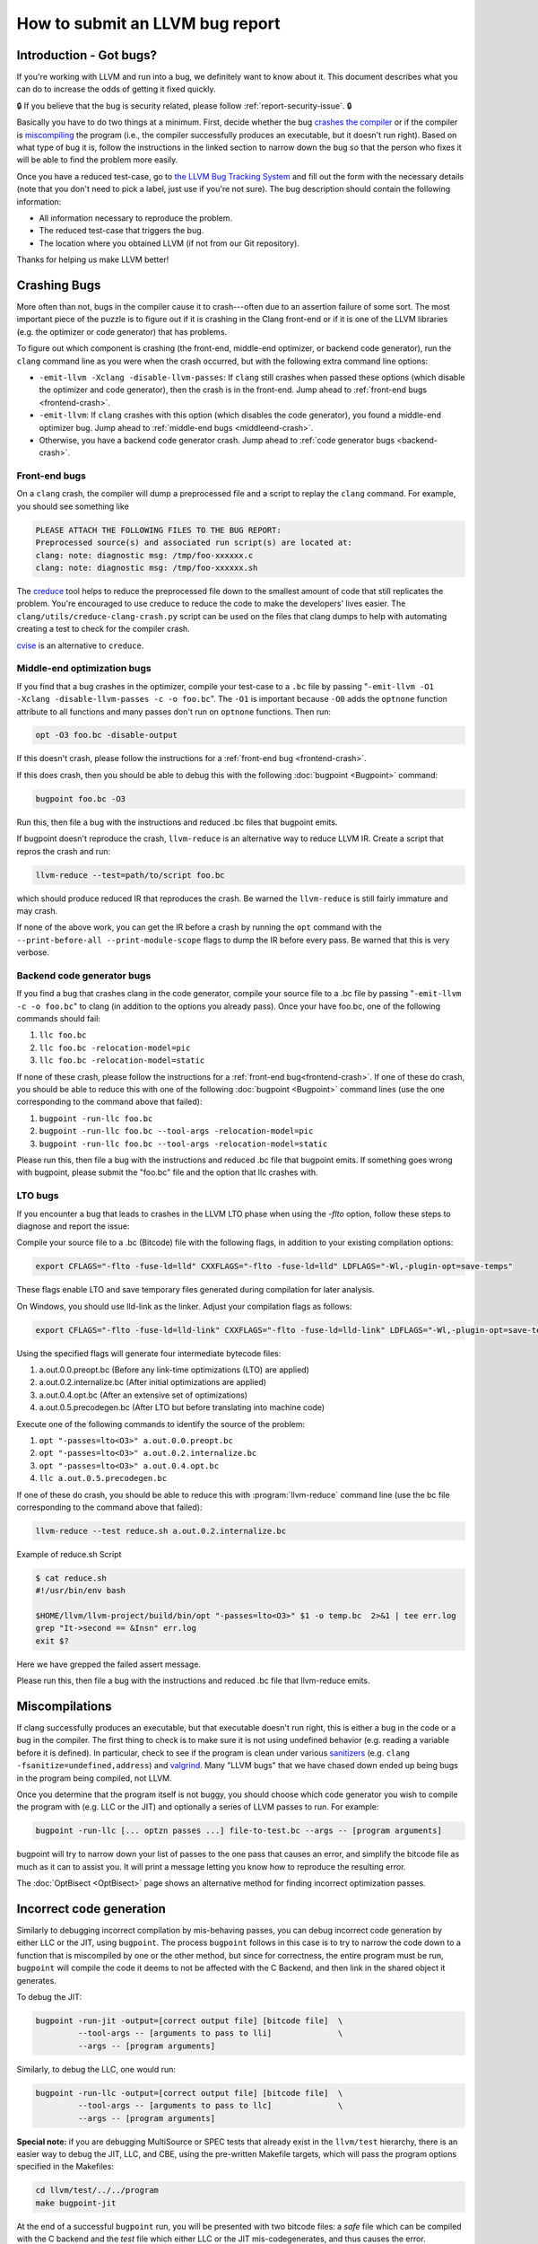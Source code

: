 ================================
How to submit an LLVM bug report
================================

Introduction - Got bugs?
========================


If you're working with LLVM and run into a bug, we definitely want to know
about it.  This document describes what you can do to increase the odds of
getting it fixed quickly.

🔒 If you believe that the bug is security related, please follow :ref:`report-security-issue`. 🔒

Basically you have to do two things at a minimum. First, decide whether the
bug `crashes the compiler`_ or if the compiler is `miscompiling`_ the program
(i.e., the compiler successfully produces an executable, but it doesn't run
right). Based on what type of bug it is, follow the instructions in the
linked section to narrow down the bug so that the person who fixes it will be
able to find the problem more easily.

Once you have a reduced test-case, go to `the LLVM Bug Tracking System
<https://github.com/llvm/llvm-project/issues>`_ and fill out the form with the
necessary details (note that you don't need to pick a label, just use if you're
not sure).  The bug description should contain the following information:

* All information necessary to reproduce the problem.
* The reduced test-case that triggers the bug.
* The location where you obtained LLVM (if not from our Git
  repository).

Thanks for helping us make LLVM better!

.. _crashes the compiler:

Crashing Bugs
=============

More often than not, bugs in the compiler cause it to crash---often due to
an assertion failure of some sort. The most important piece of the puzzle
is to figure out if it is crashing in the Clang front-end or if it is one of
the LLVM libraries (e.g. the optimizer or code generator) that has
problems.

To figure out which component is crashing (the front-end, middle-end
optimizer, or backend code generator), run the ``clang`` command line as you
were when the crash occurred, but with the following extra command line
options:

* ``-emit-llvm -Xclang -disable-llvm-passes``: If ``clang`` still crashes when
  passed these options (which disable the optimizer and code generator), then
  the crash is in the front-end. Jump ahead to :ref:`front-end bugs
  <frontend-crash>`.

* ``-emit-llvm``: If ``clang`` crashes with this option (which disables
  the code generator), you found a middle-end optimizer bug. Jump ahead to
  :ref:`middle-end bugs <middleend-crash>`.

* Otherwise, you have a backend code generator crash. Jump ahead to :ref:`code
  generator bugs <backend-crash>`.

.. _frontend-crash:

Front-end bugs
--------------

On a ``clang`` crash, the compiler will dump a preprocessed file and a script
to replay the ``clang`` command. For example, you should see something like

.. code-block:: text

   PLEASE ATTACH THE FOLLOWING FILES TO THE BUG REPORT:
   Preprocessed source(s) and associated run script(s) are located at:
   clang: note: diagnostic msg: /tmp/foo-xxxxxx.c
   clang: note: diagnostic msg: /tmp/foo-xxxxxx.sh

The `creduce <https://github.com/csmith-project/creduce>`_ tool helps to
reduce the preprocessed file down to the smallest amount of code that still
replicates the problem. You're encouraged to use creduce to reduce the code
to make the developers' lives easier. The
``clang/utils/creduce-clang-crash.py`` script can be used on the files
that clang dumps to help with automating creating a test to check for the
compiler crash.

`cvise <https://github.com/marxin/cvise>`_ is an alternative to ``creduce``.

.. _middleend-crash:

Middle-end optimization bugs
----------------------------

If you find that a bug crashes in the optimizer, compile your test-case to a
``.bc`` file by passing "``-emit-llvm -O1 -Xclang -disable-llvm-passes -c -o
foo.bc``". The ``-O1`` is important because ``-O0`` adds the ``optnone``
function attribute to all functions and many passes don't run on ``optnone``
functions. Then run:

.. code-block:: bash

   opt -O3 foo.bc -disable-output

If this doesn't crash, please follow the instructions for a :ref:`front-end
bug <frontend-crash>`.

If this does crash, then you should be able to debug this with the following
:doc:`bugpoint <Bugpoint>` command:

.. code-block:: bash

   bugpoint foo.bc -O3

Run this, then file a bug with the instructions and reduced .bc
files that bugpoint emits.

If bugpoint doesn't reproduce the crash, ``llvm-reduce`` is an alternative
way to reduce LLVM IR. Create a script that repros the crash and run:

.. code-block:: bash

   llvm-reduce --test=path/to/script foo.bc

which should produce reduced IR that reproduces the crash. Be warned the
``llvm-reduce`` is still fairly immature and may crash.

If none of the above work, you can get the IR before a crash by running the
``opt`` command with the ``--print-before-all --print-module-scope`` flags to
dump the IR before every pass. Be warned that this is very verbose.

.. _backend-crash:

Backend code generator bugs
---------------------------

If you find a bug that crashes clang in the code generator, compile your
source file to a .bc file by passing "``-emit-llvm -c -o foo.bc``" to
clang (in addition to the options you already pass).  Once your have
foo.bc, one of the following commands should fail:

#. ``llc foo.bc``
#. ``llc foo.bc -relocation-model=pic``
#. ``llc foo.bc -relocation-model=static``

If none of these crash, please follow the instructions for a :ref:`front-end
bug<frontend-crash>`. If one of these do crash, you should be able to reduce
this with one of the following :doc:`bugpoint <Bugpoint>` command lines (use
the one corresponding to the command above that failed):

#. ``bugpoint -run-llc foo.bc``
#. ``bugpoint -run-llc foo.bc --tool-args -relocation-model=pic``
#. ``bugpoint -run-llc foo.bc --tool-args -relocation-model=static``

Please run this, then file a bug with the instructions and reduced .bc file
that bugpoint emits.  If something goes wrong with bugpoint, please submit
the "foo.bc" file and the option that llc crashes with.

LTO bugs
---------------------------

If you encounter a bug that leads to crashes in the LLVM LTO phase when using
the `-flto` option, follow these steps to diagnose and report the issue:

Compile your source file to a .bc (Bitcode) file with the following flags,
in addition to your existing compilation options:

.. code-block:: bash

   export CFLAGS="-flto -fuse-ld=lld" CXXFLAGS="-flto -fuse-ld=lld" LDFLAGS="-Wl,-plugin-opt=save-temps"

These flags enable LTO and save temporary files generated during compilation
for later analysis.

On Windows, you should use lld-link as the linker. Adjust your compilation 
flags as follows:

.. code-block:: bash

   export CFLAGS="-flto -fuse-ld=lld-link" CXXFLAGS="-flto -fuse-ld=lld-link" LDFLAGS="-Wl,-plugin-opt=save-temps"

Using the specified flags will generate four intermediate bytecode files:

#. a.out.0.0.preopt.bc (Before any link-time optimizations (LTO) are applied)
#. a.out.0.2.internalize.bc (After initial optimizations are applied)
#. a.out.0.4.opt.bc (After an extensive set of optimizations)
#. a.out.0.5.precodegen.bc (After LTO but before translating into machine code)

Execute one of the following commands to identify the source of the problem:

#. ``opt "-passes=lto<O3>" a.out.0.0.preopt.bc``
#. ``opt "-passes=lto<O3>" a.out.0.2.internalize.bc``
#. ``opt "-passes=lto<O3>" a.out.0.4.opt.bc``
#. ``llc a.out.0.5.precodegen.bc``

If one of these do crash, you should be able to reduce
this with :program:`llvm-reduce`
command line (use the bc file corresponding to the command above that failed):

.. code-block:: bash

   llvm-reduce --test reduce.sh a.out.0.2.internalize.bc

Example of reduce.sh Script

.. code-block:: bash

   $ cat reduce.sh
   #!/usr/bin/env bash

   $HOME/llvm/llvm-project/build/bin/opt "-passes=lto<O3>" $1 -o temp.bc  2>&1 | tee err.log
   grep "It->second == &Insn" err.log
   exit $?

Here we have grepped the failed assert message.

Please run this, then file a bug with the instructions and reduced .bc file
that llvm-reduce emits.

.. _miscompiling:

Miscompilations
===============

If clang successfully produces an executable, but that executable doesn't run
right, this is either a bug in the code or a bug in the compiler. The first
thing to check is to make sure it is not using undefined behavior (e.g.
reading a variable before it is defined). In particular, check to see if the
program is clean under various `sanitizers
<https://github.com/google/sanitizers>`_ (e.g. ``clang
-fsanitize=undefined,address``) and `valgrind <http://valgrind.org/>`_. Many
"LLVM bugs" that we have chased down ended up being bugs in the program being
compiled, not LLVM.

Once you determine that the program itself is not buggy, you should choose
which code generator you wish to compile the program with (e.g. LLC or the JIT)
and optionally a series of LLVM passes to run.  For example:

.. code-block:: bash

   bugpoint -run-llc [... optzn passes ...] file-to-test.bc --args -- [program arguments]

bugpoint will try to narrow down your list of passes to the one pass that
causes an error, and simplify the bitcode file as much as it can to assist
you. It will print a message letting you know how to reproduce the
resulting error.

The :doc:`OptBisect <OptBisect>` page shows an alternative method for finding
incorrect optimization passes.

Incorrect code generation
=========================

Similarly to debugging incorrect compilation by mis-behaving passes, you
can debug incorrect code generation by either LLC or the JIT, using
``bugpoint``. The process ``bugpoint`` follows in this case is to try to
narrow the code down to a function that is miscompiled by one or the other
method, but since for correctness, the entire program must be run,
``bugpoint`` will compile the code it deems to not be affected with the C
Backend, and then link in the shared object it generates.

To debug the JIT:

.. code-block:: bash

   bugpoint -run-jit -output=[correct output file] [bitcode file]  \
            --tool-args -- [arguments to pass to lli]              \
            --args -- [program arguments]

Similarly, to debug the LLC, one would run:

.. code-block:: bash

   bugpoint -run-llc -output=[correct output file] [bitcode file]  \
            --tool-args -- [arguments to pass to llc]              \
            --args -- [program arguments]

**Special note:** if you are debugging MultiSource or SPEC tests that
already exist in the ``llvm/test`` hierarchy, there is an easier way to
debug the JIT, LLC, and CBE, using the pre-written Makefile targets, which
will pass the program options specified in the Makefiles:

.. code-block:: bash

   cd llvm/test/../../program
   make bugpoint-jit

At the end of a successful ``bugpoint`` run, you will be presented
with two bitcode files: a *safe* file which can be compiled with the C
backend and the *test* file which either LLC or the JIT
mis-codegenerates, and thus causes the error.

To reproduce the error that ``bugpoint`` found, it is sufficient to do
the following:

#. Regenerate the shared object from the safe bitcode file:

   .. code-block:: bash

      llc -march=c safe.bc -o safe.c
      gcc -shared safe.c -o safe.so

#. If debugging LLC, compile test bitcode native and link with the shared
   object:

   .. code-block:: bash

      llc test.bc -o test.s
      gcc test.s safe.so -o test.llc
      ./test.llc [program options]

#. If debugging the JIT, load the shared object and supply the test
   bitcode:

   .. code-block:: bash

      lli -load=safe.so test.bc [program options]
